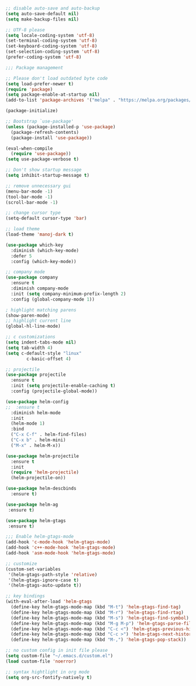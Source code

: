 #+BEGIN_SRC emacs-lisp

;; disable auto-save and auto-backup
(setq auto-save-default nil)
(setq make-backup-files nil)

;; UTF-8 please
(setq locale-coding-system 'utf-8)
(set-terminal-coding-system 'utf-8)
(set-keyboard-coding-system 'utf-8)
(set-selection-coding-system 'utf-8)
(prefer-coding-system 'utf-8)

;;; Package management

;; Please don't load outdated byte code
(setq load-prefer-newer t)
(require 'package)
(setq package-enable-at-startup nil)
(add-to-list 'package-archives '("melpa" . "https://melpa.org/packages/"))

(package-initialize)

;; Bootstrap `use-package'
(unless (package-installed-p 'use-package)
  (package-refresh-contents)
  (package-install 'use-package))

(eval-when-compile
  (require 'use-package))
(setq use-package-verbose t)

;; Don't show startup message
(setq inhibit-startup-message t)

;; remove unnecessary gui
(menu-bar-mode -1)
(tool-bar-mode -1)
(scroll-bar-mode -1)

;; change cursor type
(setq-default cursor-type 'bar)

;; load theme
(load-theme 'manoj-dark t)

(use-package which-key
  :diminish (which-key-mode)
  :defer 5
  :config (which-key-mode))

;; company mode
(use-package company
  :ensure t
  :diminish company-mode
  :init (setq company-minimum-prefix-length 2)
  :config (global-company-mode 1))

; highlight matching parens
(show-paren-mode)
;; highlight current line
(global-hl-line-mode)

;; c customizations
(setq indent-tabs-mode nil)
(setq tab-width 4)
(setq c-default-style "linux"
	    c-basic-offset 4)

;; projectile
(use-package projectile
  :ensure t
  :init (setq projectile-enable-caching t)
  :config (projectile-global-mode))

(use-package helm-config
;;  :ensure t
  :diminish helm-mode
  :init
  (helm-mode 1)
  :bind
  ("C-x C-f" . helm-find-files)
  ("C-x b" . helm-mini)
  ("M-x" . helm-M-x))

(use-package helm-projectile
  :ensure t
  :init
  (require 'helm-projectile)
  (helm-projectile-on))

(use-package helm-descbinds
  :ensure t)

(use-package helm-ag
 :ensure t)

(use-package helm-gtags
 :ensure t)

;;; Enable helm-gtags-mode
(add-hook 'c-mode-hook 'helm-gtags-mode)
(add-hook 'c++-mode-hook 'helm-gtags-mode)
(add-hook 'asm-mode-hook 'helm-gtags-mode)

;; customize
(custom-set-variables
 '(helm-gtags-path-style 'relative)
 '(helm-gtags-ignore-case t)
 '(helm-gtags-auto-update t))

;; key bindings
(with-eval-after-load 'helm-gtags
  (define-key helm-gtags-mode-map (kbd "M-t") 'helm-gtags-find-tag)
  (define-key helm-gtags-mode-map (kbd "M-r") 'helm-gtags-find-rtag)
  (define-key helm-gtags-mode-map (kbd "M-s") 'helm-gtags-find-symbol)
  (define-key helm-gtags-mode-map (kbd "M-g M-p") 'helm-gtags-parse-file)
  (define-key helm-gtags-mode-map (kbd "C-c <") 'helm-gtags-previous-history)
  (define-key helm-gtags-mode-map (kbd "C-c >") 'helm-gtags-next-history)
  (define-key helm-gtags-mode-map (kbd "M-,") 'helm-gtags-pop-stack))

;; no custom config in init file please
(setq custom-file "~/.emacs.d/custom.el")
(load custom-file 'noerror)

;; syntax hightlight in org mode 
(setq org-src-fontify-natively t)
#+END_SRC
